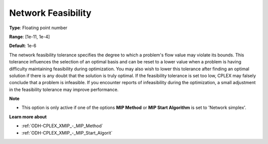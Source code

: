 .. _ODH-CPLEX_XNetwork_-_Network_Feasibility:


Network Feasibility
===================



**Type**:	Floating point number	

**Range**:	[1e-11, 1e-4]	

**Default**:	1e-6	



The network feasibility tolerance specifies the degree to which a problem's flow value may violate its bounds. This tolerance influences the selection of an optimal basis and can be reset to a lower value when a problem is having difficulty maintaining feasibility during optimization. You may also wish to lower this tolerance after finding an optimal solution if there is any doubt that the solution is truly optimal. If the feasibility tolerance is set too low, CPLEX may falsely conclude that a problem is infeasible. If you encounter reports of infeasibility during the optimization, a small adjustment in the feasibility tolerance may improve performance.



**Note** 

*	This option is only active if one of the options **MIP Method**  or **MIP Start Algorithm**  is set to 'Network simplex'.




**Learn more about** 

*	:ref:`ODH-CPLEX_XMIP_-_MIP_Method`  
*	:ref:`ODH-CPLEX_XMIP_-_MIP_Start_Algorit`  
